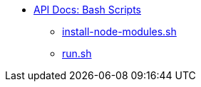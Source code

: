 * xref:index.adoc[API Docs: Bash Scripts]
** xref:install-node-modules.adoc[install-node-modules.sh]
** xref:run.adoc[run.sh]
